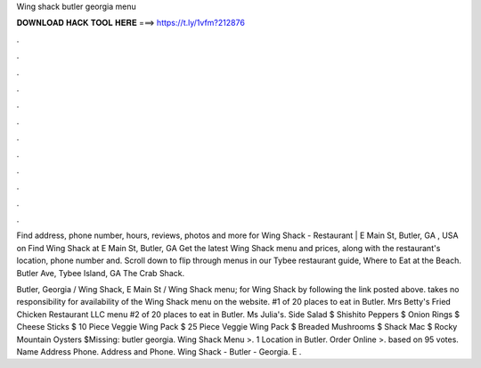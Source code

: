 Wing shack butler georgia menu



𝐃𝐎𝐖𝐍𝐋𝐎𝐀𝐃 𝐇𝐀𝐂𝐊 𝐓𝐎𝐎𝐋 𝐇𝐄𝐑𝐄 ===> https://t.ly/1vfm?212876



.



.



.



.



.



.



.



.



.



.



.



.

Find address, phone number, hours, reviews, photos and more for Wing Shack - Restaurant | E Main St, Butler, GA , USA on  Find Wing Shack at E Main St, Butler, GA Get the latest Wing Shack menu and prices, along with the restaurant's location, phone number and. Scroll down to flip through menus in our Tybee restaurant guide, Where to Eat at the Beach. Butler Ave, Tybee Island, GA The Crab Shack.

Butler, Georgia / Wing Shack, E Main St / Wing Shack menu; for Wing Shack by following the link posted above.  takes no responsibility for availability of the Wing Shack menu on the website. #1 of 20 places to eat in Butler. Mrs Betty's Fried Chicken Restaurant LLC menu #2 of 20 places to eat in Butler. Ms Julia's. Side Salad $ Shishito Peppers $ Onion Rings $ Cheese Sticks $ 10 Piece Veggie Wing Pack $ 25 Piece Veggie Wing Pack $ Breaded Mushrooms $ Shack Mac $ Rocky Mountain Oysters $Missing: butler georgia. Wing Shack Menu >. 1 Location in Butler. Order Online >. based on 95 votes. Name Address Phone. Address and Phone. Wing Shack - Butler - Georgia. E .
